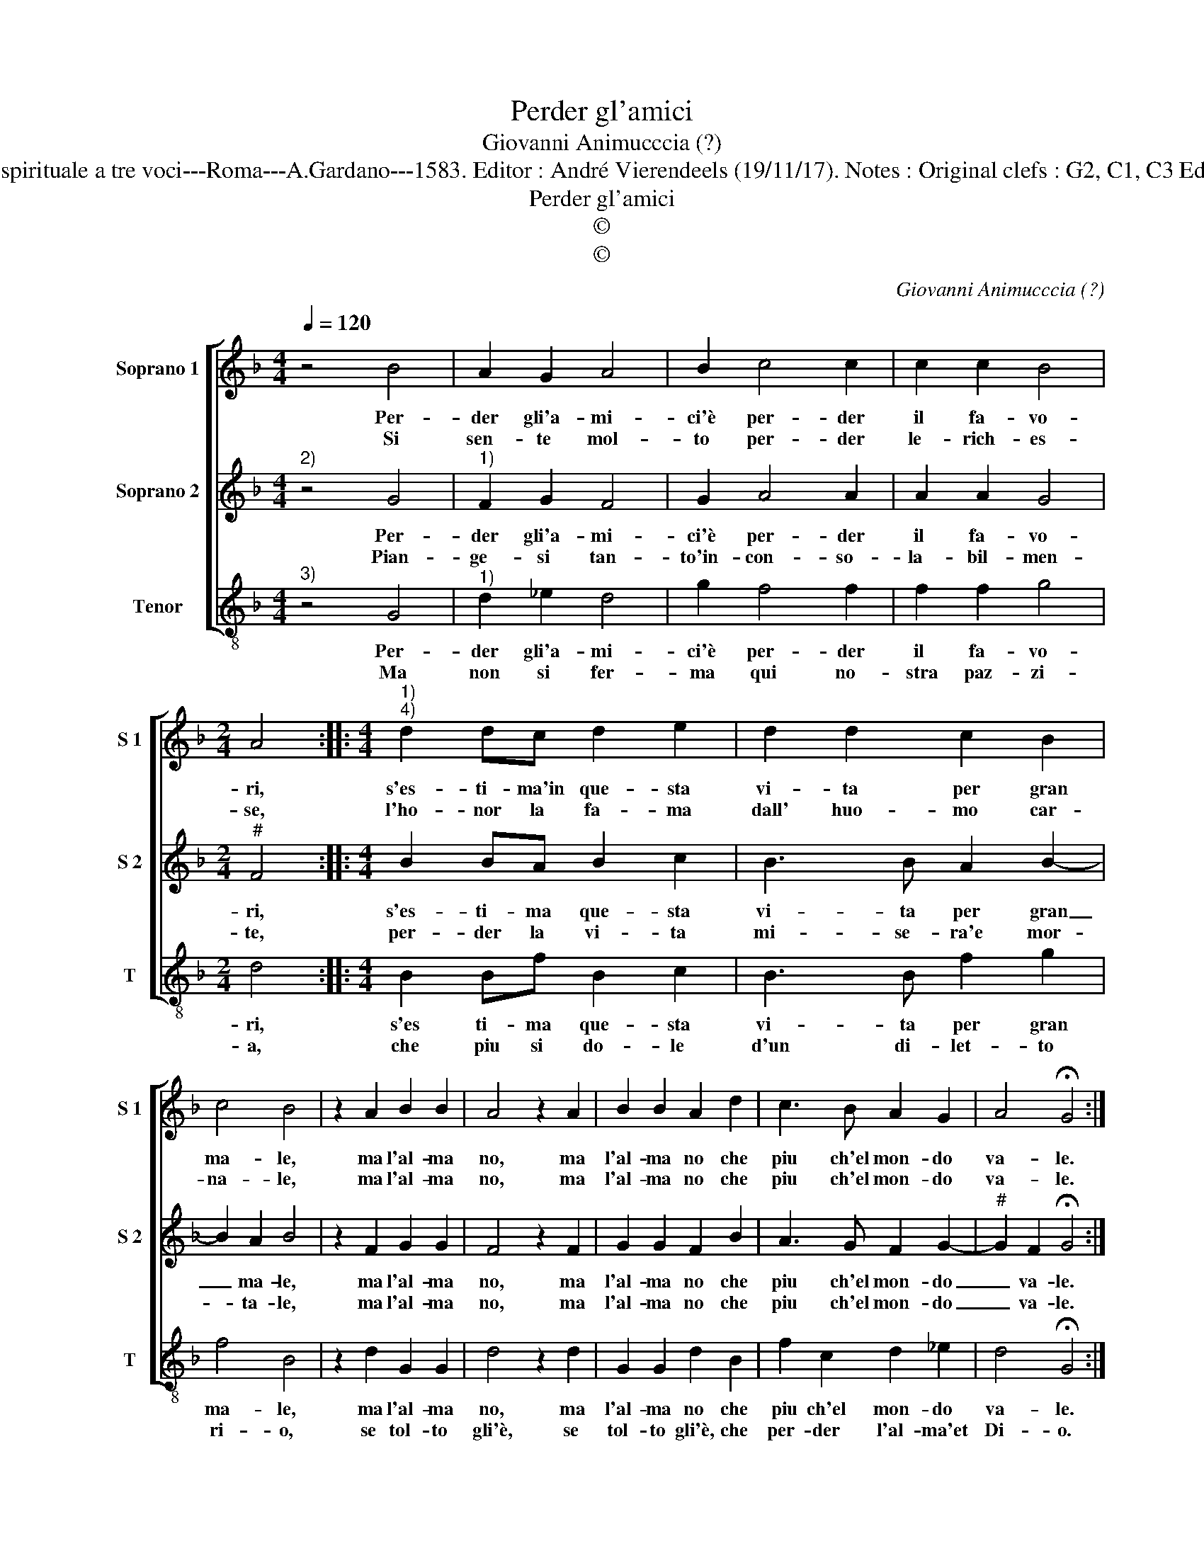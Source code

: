 X:1
T:Perder gl'amici
T:Giovanni Animucccia (?)
T:Source : Primo libro delle Laude spirituale a tre voci---Roma---A.Gardano---1583. Editor : André Vierendeels (19/11/17). Notes : Original clefs : G2, C1, C3 Editorial accidentals above the staff
T:Perder gl'amici
T:©
T:©
C:Giovanni Animucccia (?)
Z:©
%%score [ 1 2 3 ]
L:1/8
Q:1/4=120
M:4/4
K:F
V:1 treble nm="Soprano 1" snm="S 1"
V:2 treble nm="Soprano 2" snm="S 2"
V:3 treble-8 nm="Tenor" snm="T"
V:1
 z4 B4 | A2 G2 A4 | B2 c4 c2 | c2 c2 B4 |[M:2/4] A4 ::[M:4/4]"^1)""^4)" d2 dc d2 e2 | d2 d2 c2 B2 | %7
w: Per-|der gli'a- mi-|ci'è per- der|il fa- vo-|ri,|s'es- ti- ma'in que- sta|vi- ta per gran|
w: Si|sen- te mol-|to per- der|le- rich- es-|se,|l'ho- nor la fa- ma|dall' huo- mo car-|
 c4 B4 | z2 A2 B2 B2 | A4 z2 A2 | B2 B2 A2 d2 | c3 B A2 G2 | A4 !fermata!G4 :| %13
w: ma- le,|ma l'al- ma|no, ma|l'al- ma no che|piu ch'el mon- do|va- le.|
w: na- le,|ma l'al- ma|no, ma|l'al- ma no che|piu ch'el mon- do|va- le.|
V:2
"^2)" z4 G4 |"^1)" F2 G2 F4 | G2 A4 A2 | A2 A2 G4 |[M:2/4]"^#" F4 ::[M:4/4] B2 BA B2 c2 | %6
w: Per-|der gli'a- mi-|ci'è per- der|il fa- vo-|ri,|s'es- ti- ma que- sta|
w: Pian-|ge- si tan-|to'in- con- so-|la- bil- men-|te,|per- der la vi- ta|
 B3 B A2 B2- | B2 A2 B4 | z2 F2 G2 G2 | F4 z2 F2 | G2 G2 F2 B2 | A3 G F2 G2- | %12
w: vi- ta per gran|_ ma- le,|ma l'al- ma|no, ma|l'al- ma no che|piu ch'el mon- do|
w: mi- se- ra'e mor-|* ta- le,|ma l'al- ma|no, ma|l'al- ma no che|piu ch'el mon- do|
"^#" G2 F2 !fermata!G4 :| %13
w: _ va- le.|
w: _ va- le.|
V:3
"^3)" z4 G4 |"^1)" d2 _e2 d4 | g2 f4 f2 | f2 f2 g4 |[M:2/4] d4 ::[M:4/4] B2 Bf B2 c2 | B3 B f2 g2 | %7
w: Per-|der gli'a- mi-|ci'è per- der|il fa- vo-|ri,|s'es ti- ma que- sta|vi- ta per gran|
w: Ma|non si fer-|ma qui no-|stra paz- zi-|a,|che piu si do- le|d'un di- let- to|
 f4 B4 | z2 d2 G2 G2 | d4 z2 d2 | G2 G2 d2 B2 | f2 c2 d2 _e2 | d4 !fermata!G4 :| %13
w: ma- le,|ma l'al- ma|no, ma|l'al- ma no che|piu ch'el mon- do|va- le.|
w: ri- o,|se tol- to|gli'è, se|tol- to gli'è, che|per- der l'al- ma'et|Di- o.|


